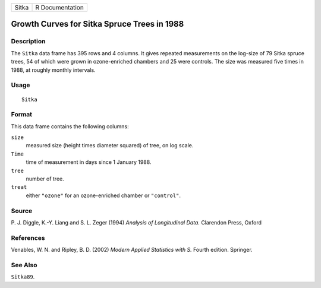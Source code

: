 +-------+-----------------+
| Sitka | R Documentation |
+-------+-----------------+

Growth Curves for Sitka Spruce Trees in 1988
--------------------------------------------

Description
~~~~~~~~~~~

The ``Sitka`` data frame has 395 rows and 4 columns. It gives repeated
measurements on the log-size of 79 Sitka spruce trees, 54 of which were
grown in ozone-enriched chambers and 25 were controls. The size was
measured five times in 1988, at roughly monthly intervals.

Usage
~~~~~

::

    Sitka

Format
~~~~~~

This data frame contains the following columns:

``size``
    measured size (height times diameter squared) of tree, on log scale.

``Time``
    time of measurement in days since 1 January 1988.

``tree``
    number of tree.

``treat``
    either ``"ozone"`` for an ozone-enriched chamber or ``"control"``.

Source
~~~~~~

P. J. Diggle, K.-Y. Liang and S. L. Zeger (1994) *Analysis of
Longitudinal Data.* Clarendon Press, Oxford

References
~~~~~~~~~~

Venables, W. N. and Ripley, B. D. (2002) *Modern Applied Statistics with
S.* Fourth edition. Springer.

See Also
~~~~~~~~

``Sitka89``.
